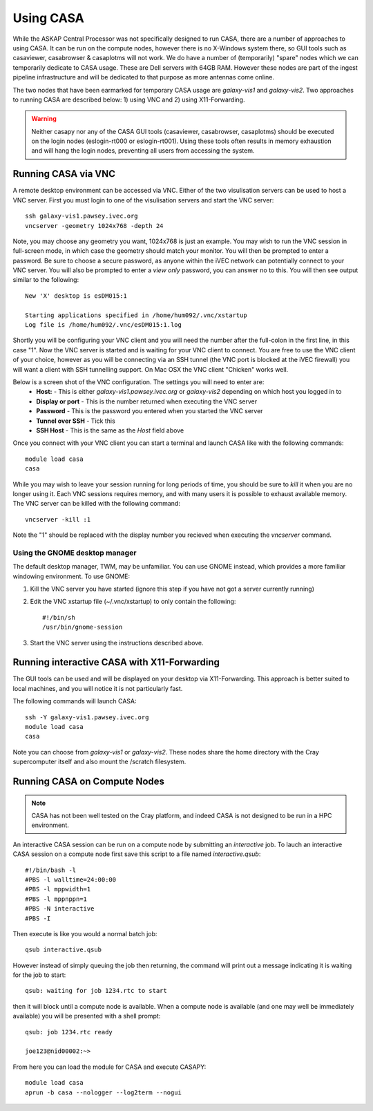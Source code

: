 Using CASA
==========

While the ASKAP Central Processor was not specifically designed to run CASA, there are a
number of approaches to using CASA. It can be run on the compute nodes, however there is
no X-Windows system there, so GUI tools such as casaviewer, casabrowser & casaplotms will
not work. We do have a number of (temporarily) "spare" nodes which we can temporarily
dedicate to CASA usage. These are Dell servers with 64GB RAM. However these nodes are part
of the ingest pipeline infrastructure and will be dedicated to that purpose as more
antennas come online.

The two nodes that have been earmarked for temporary CASA usage are *galaxy-vis1* and
*galaxy-vis2*. Two approaches to running CASA are described below: 1) using VNC and 2) using
X11-Forwarding.

.. warning:: Neither casapy nor any of the CASA GUI tools (casaviewer, casabrowser, casaplotms)
             should be executed on the login nodes (eslogin-rt000 or eslogin-rt001). Using
             these tools often results in memory exhaustion and will hang the login nodes,
             preventing all users from accessing the system.

Running CASA via VNC
--------------------

A remote desktop environment can be accessed via VNC. Either of the two visulisation servers
can be used to host a VNC server. First you must login to one of the visulisation servers
and start the VNC server::

    ssh galaxy-vis1.pawsey.ivec.org
    vncserver -geometry 1024x768 -depth 24

Note, you may choose any geometry you want, 1024x768 is just an example. You may wish to
run the VNC session in full-screen mode, in which case the geometry should match your
monitor. You will then be prompted to enter a password. Be sure to choose a secure
password, as anyone within the iVEC network can potentially connect to your VNC server.
You will also be prompted to enter a *view only* password, you can answer no to this. You
will then see output similar to the following::

    New 'X' desktop is esDM015:1

    Starting applications specified in /home/hum092/.vnc/xstartup
    Log file is /home/hum092/.vnc/esDM015:1.log

Shortly you will be configuring your VNC client and you will need the number after the full-colon
in the first line, in this case "1". Now the VNC server is started and is waiting for your VNC
client to connect. You are free to use the VNC client of your choice, however as you will be
connecting via an SSH tunnel (the VNC port is blocked at the iVEC firewall) you will want a client
with SSH tunnelling support. On Mac OSX the VNC client "Chicken" works well.

Below is a screen shot of the VNC configuration. The settings you will need to enter are:
  * **Host:** - This is either *galaxy-vis1.pawsey.ivec.org* or *galaxy-vis2* depending on which
    host you logged in to
  * **Display or port** - This is the number returned when executing the VNC server
  * **Password** - This is the password you entered when you started the VNC server
  * **Tunnel over SSH** - Tick this
  * **SSH Host** - This is the same as the *Host* field above

.. image:: figures/chicken-vnc1.png

Once you connect with your VNC client you can start a terminal and launch CASA like with
the following commands::

    module load casa
    casa

While you may wish to leave your session running for long periods of time, you should be
sure to *kill* it when you are no longer using it. Each VNC sessions requires memory, and
with many users it is possible to exhaust available memory. The VNC server can be killed
with the following command::

    vncserver -kill :1

Note the "1" should be replaced with the display number you recieved when executing the
*vncserver* command.

Using the GNOME desktop manager
~~~~~~~~~~~~~~~~~~~~~~~~~~~~~~~

The default desktop manager, TWM, may be unfamiliar. You can use GNOME instead, which
provides a more familiar windowing environment. To use GNOME:

1. Kill the VNC server you have started (ignore this step if you have not got a server
   currently running)

2. Edit the VNC xstartup file (~/.vnc/xstartup) to only contain the following::

    #!/bin/sh
    /usr/bin/gnome-session

3. Start the VNC server using the instructions described above.

Running interactive CASA with X11-Forwarding
--------------------------------------------

The GUI tools can be used and will be displayed on your desktop via X11-Forwarding. This approach
is better suited to local machines, and you will notice it is not particularly fast.

The following commands will launch CASA::

    ssh -Y galaxy-vis1.pawsey.ivec.org
    module load casa
    casa

Note you can choose from *galaxy-vis1* or *galaxy-vis2*. These nodes share the home directory
with the Cray supercomputer itself and also mount the /scratch filesystem.


Running CASA on Compute Nodes
-----------------------------

.. note:: CASA has not been well tested on the Cray platform, and indeed CASA is not designed 
          to be run in a HPC environment.

An interactive CASA session can be run on a compute node by submitting an *interactive*
job. To lauch an interactive CASA session on a compute node first save this script to a
file named *interactive.qsub*::

    #!/bin/bash -l
    #PBS -l walltime=24:00:00
    #PBS -l mppwidth=1
    #PBS -l mppnppn=1
    #PBS -N interactive
    #PBS -I

Then execute is like you would a normal batch job::

    qsub interactive.qsub

However instead of simply queuing the job then returning, the command will print out a message
indicating it is waiting for the job to start::

    qsub: waiting for job 1234.rtc to start

then it will block until a compute node is available. When a compute node is available (and one
may well be immediately available) you will be presented with a shell prompt::

    qsub: job 1234.rtc ready

    joe123@nid00002:~>

From here you can load the module for CASA and execute CASAPY::

    module load casa
    aprun -b casa --nologger --log2term --nogui
